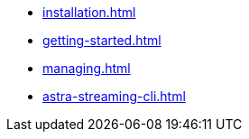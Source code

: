 * xref:installation.adoc[]
* xref:getting-started.adoc[]
* xref:managing.adoc[]
* xref:astra-streaming-cli.adoc[]
